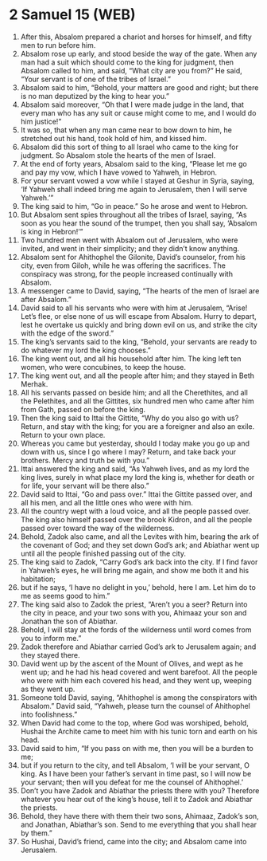 * 2 Samuel 15 (WEB)
:PROPERTIES:
:ID: WEB/10-2SA15
:END:

1. After this, Absalom prepared a chariot and horses for himself, and fifty men to run before him.
2. Absalom rose up early, and stood beside the way of the gate. When any man had a suit which should come to the king for judgment, then Absalom called to him, and said, “What city are you from?” He said, “Your servant is of one of the tribes of Israel.”
3. Absalom said to him, “Behold, your matters are good and right; but there is no man deputized by the king to hear you.”
4. Absalom said moreover, “Oh that I were made judge in the land, that every man who has any suit or cause might come to me, and I would do him justice!”
5. It was so, that when any man came near to bow down to him, he stretched out his hand, took hold of him, and kissed him.
6. Absalom did this sort of thing to all Israel who came to the king for judgment. So Absalom stole the hearts of the men of Israel.
7. At the end of forty years, Absalom said to the king, “Please let me go and pay my vow, which I have vowed to Yahweh, in Hebron.
8. For your servant vowed a vow while I stayed at Geshur in Syria, saying, ‘If Yahweh shall indeed bring me again to Jerusalem, then I will serve Yahweh.’”
9. The king said to him, “Go in peace.” So he arose and went to Hebron.
10. But Absalom sent spies throughout all the tribes of Israel, saying, “As soon as you hear the sound of the trumpet, then you shall say, ‘Absalom is king in Hebron!’”
11. Two hundred men went with Absalom out of Jerusalem, who were invited, and went in their simplicity; and they didn’t know anything.
12. Absalom sent for Ahithophel the Gilonite, David’s counselor, from his city, even from Giloh, while he was offering the sacrifices. The conspiracy was strong, for the people increased continually with Absalom.
13. A messenger came to David, saying, “The hearts of the men of Israel are after Absalom.”
14. David said to all his servants who were with him at Jerusalem, “Arise! Let’s flee, or else none of us will escape from Absalom. Hurry to depart, lest he overtake us quickly and bring down evil on us, and strike the city with the edge of the sword.”
15. The king’s servants said to the king, “Behold, your servants are ready to do whatever my lord the king chooses.”
16. The king went out, and all his household after him. The king left ten women, who were concubines, to keep the house.
17. The king went out, and all the people after him; and they stayed in Beth Merhak.
18. All his servants passed on beside him; and all the Cherethites, and all the Pelethites, and all the Gittites, six hundred men who came after him from Gath, passed on before the king.
19. Then the king said to Ittai the Gittite, “Why do you also go with us? Return, and stay with the king; for you are a foreigner and also an exile. Return to your own place.
20. Whereas you came but yesterday, should I today make you go up and down with us, since I go where I may? Return, and take back your brothers. Mercy and truth be with you.”
21. Ittai answered the king and said, “As Yahweh lives, and as my lord the king lives, surely in what place my lord the king is, whether for death or for life, your servant will be there also.”
22. David said to Ittai, “Go and pass over.” Ittai the Gittite passed over, and all his men, and all the little ones who were with him.
23. All the country wept with a loud voice, and all the people passed over. The king also himself passed over the brook Kidron, and all the people passed over toward the way of the wilderness.
24. Behold, Zadok also came, and all the Levites with him, bearing the ark of the covenant of God; and they set down God’s ark; and Abiathar went up until all the people finished passing out of the city.
25. The king said to Zadok, “Carry God’s ark back into the city. If I find favor in Yahweh’s eyes, he will bring me again, and show me both it and his habitation;
26. but if he says, ‘I have no delight in you,’ behold, here I am. Let him do to me as seems good to him.”
27. The king said also to Zadok the priest, “Aren’t you a seer? Return into the city in peace, and your two sons with you, Ahimaaz your son and Jonathan the son of Abiathar.
28. Behold, I will stay at the fords of the wilderness until word comes from you to inform me.”
29. Zadok therefore and Abiathar carried God’s ark to Jerusalem again; and they stayed there.
30. David went up by the ascent of the Mount of Olives, and wept as he went up; and he had his head covered and went barefoot. All the people who were with him each covered his head, and they went up, weeping as they went up.
31. Someone told David, saying, “Ahithophel is among the conspirators with Absalom.” David said, “Yahweh, please turn the counsel of Ahithophel into foolishness.”
32. When David had come to the top, where God was worshiped, behold, Hushai the Archite came to meet him with his tunic torn and earth on his head.
33. David said to him, “If you pass on with me, then you will be a burden to me;
34. but if you return to the city, and tell Absalom, ‘I will be your servant, O king. As I have been your father’s servant in time past, so I will now be your servant; then will you defeat for me the counsel of Ahithophel.’
35. Don’t you have Zadok and Abiathar the priests there with you? Therefore whatever you hear out of the king’s house, tell it to Zadok and Abiathar the priests.
36. Behold, they have there with them their two sons, Ahimaaz, Zadok’s son, and Jonathan, Abiathar’s son. Send to me everything that you shall hear by them.”
37. So Hushai, David’s friend, came into the city; and Absalom came into Jerusalem.
